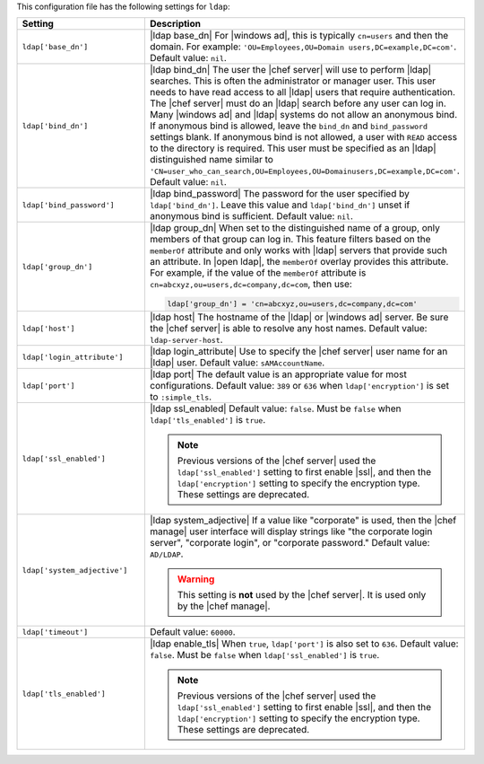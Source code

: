 .. The contents of this file are included in multiple topics.
.. This file should not be changed in a way that hinders its ability to appear in multiple documentation sets.

This configuration file has the following settings for ``ldap``:

.. list-table::
   :widths: 200 300
   :header-rows: 1

   * - Setting
     - Description
   * - ``ldap['base_dn']``
     - |ldap base_dn| For |windows ad|, this is typically ``cn=users`` and then the domain. For example: ``'OU=Employees,OU=Domain users,DC=example,DC=com'``. Default value: ``nil``.
   * - ``ldap['bind_dn']``
     - |ldap bind_dn| The user the |chef server| will use to perform |ldap| searches. This is often the administrator or manager user. This user needs to have read access to all |ldap| users that require authentication. The |chef server| must do an |ldap| search before any user can log in. Many |windows ad| and |ldap| systems do not allow an anonymous bind. If anonymous bind is allowed, leave the ``bind_dn`` and ``bind_password`` settings blank. If anonymous bind is not allowed, a user with ``READ`` access to the directory is required. This user must be specified as an |ldap| distinguished name similar to ``'CN=user_who_can_search,OU=Employees,OU=Domainusers,DC=example,DC=com'``. Default value: ``nil``.
   * - ``ldap['bind_password']``
     - |ldap bind_password| The password for the user specified by ``ldap['bind_dn']``. Leave this value and ``ldap['bind_dn']`` unset if anonymous bind is sufficient. Default value: ``nil``.
   * - ``ldap['group_dn']``
     - |ldap group_dn| When set to the distinguished name of a group, only members of that group can log in. This feature filters based on the ``memberOf`` attribute and only works with |ldap| servers that provide such an attribute. In |open ldap|, the ``memberOf`` overlay provides this attribute. For example, if the value of the ``memberOf`` attribute is ``cn=abcxyz,ou=users,dc=company,dc=com``, then use:

       .. code-block:: ruby

          ldap['group_dn'] = 'cn=abcxyz,ou=users,dc=company,dc=com'
   * - ``ldap['host']``
     - |ldap host| The hostname of the |ldap| or |windows ad| server. Be sure the |chef server| is able to resolve any host names. Default value: ``ldap-server-host``.
   * - ``ldap['login_attribute']``
     - |ldap login_attribute| Use to specify the |chef server| user name for an |ldap| user. Default value: ``sAMAccountName``.
   * - ``ldap['port']``
     - |ldap port| The default value is an appropriate value for most configurations. Default value: ``389`` or ``636`` when ``ldap['encryption']`` is set to ``:simple_tls``.
   * - ``ldap['ssl_enabled']``
     - |ldap ssl_enabled| Default value: ``false``. Must be ``false`` when ``ldap['tls_enabled']`` is ``true``.

       .. note:: Previous versions of the |chef server| used the ``ldap['ssl_enabled']`` setting to first enable |ssl|, and then the ``ldap['encryption']`` setting to specify the encryption type. These settings are deprecated.

   * - ``ldap['system_adjective']``
     - |ldap system_adjective| If a value like "corporate" is used, then the |chef manage| user interface will display strings like "the corporate login server", "corporate login", or "corporate password." Default value: ``AD/LDAP``.

       .. warning:: This setting is **not** used by the |chef server|. It is used only by the |chef manage|.

   * - ``ldap['timeout']``
     - Default value: ``60000``.
   * - ``ldap['tls_enabled']``
     - |ldap enable_tls| When ``true``, ``ldap['port']`` is also set to ``636``. Default value: ``false``. Must be ``false`` when ``ldap['ssl_enabled']`` is ``true``.

       .. note:: Previous versions of the |chef server| used the ``ldap['ssl_enabled']`` setting to first enable |ssl|, and then the ``ldap['encryption']`` setting to specify the encryption type. These settings are deprecated.

..
.. commented out from previous release, saving just in case
..
..   * - ``ldap['login_attribute']``
..     - |ldap login_attribute| For |windows ad|, this is typically ``sAMAccountName``. For |open ldap|, this is typically ``uid``. Default value: ``sAMAccountName``.
..   * - ``ldap['ssl_enabled']``
..     - |ldap ssl_enabled| Be sure |ssl| is enabled on the |ldap| server and that the ``ldap['port']`` setting is updated with the correct value (often ``636``). Default value: ``false``.
..   * - ``ldap['system_adjective']``
..     - |ldap system_adjective| If a value like "corporate" is used, then the |chef server oec| user interface will display strings like "the corporate login server", "corporate login", or "corporate password." Default value: ``AD/LDAP``.
..
